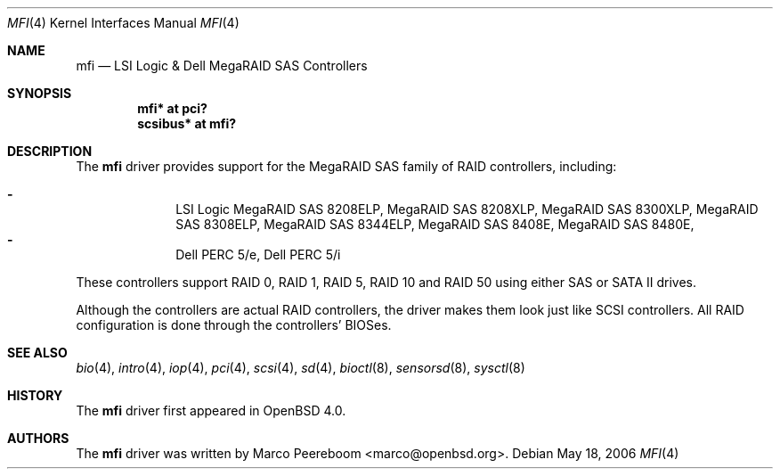 .\"	$OpenBSD: mfi.4,v 1.2 2006/05/18 18:53:41 deraadt Exp $
.\"
.\" Written by Marco Peereboom <marco@peereboom.u>
.\"
.\" Redistribution and use in source and binary forms, with or without
.\" modification, are permitted provided that the following conditions
.\" are met:
.\" 1. Redistributions of source code must retain the above copyright
.\"    notice, this list of conditions and the following disclaimer.
.\" 2. Redistributions in binary form must reproduce the above copyright
.\"    notice, this list of conditions and the following disclaimer in the
.\"    documentation and/or other materials provided with the distribution.
.\"
.\" THIS SOFTWARE IS PROVIDED BY WASABI SYSTEMS, INC. ``AS IS'' AND
.\" ANY EXPRESS OR IMPLIED WARRANTIES, INCLUDING, BUT NOT LIMITED
.\" TO, THE IMPLIED WARRANTIES OF MERCHANTABILITY AND FITNESS FOR A PARTICULAR
.\" PURPOSE ARE DISCLAIMED.  IN NO EVENT SHALL WASABI SYSTEMS, INC
.\" BE LIABLE FOR ANY DIRECT, INDIRECT, INCIDENTAL, SPECIAL, EXEMPLARY, OR
.\" CONSEQUENTIAL DAMAGES (INCLUDING, BUT NOT LIMITED TO, PROCUREMENT OF
.\" SUBSTITUTE GOODS OR SERVICES; LOSS OF USE, DATA, OR PROFITS; OR BUSINESS
.\" INTERRUPTION) HOWEVER CAUSED AND ON ANY THEORY OF LIABILITY, WHETHER IN
.\" CONTRACT, STRICT LIABILITY, OR TORT (INCLUDING NEGLIGENCE OR OTHERWISE)
.\" ARISING IN ANY WAY OUT OF THE USE OF THIS SOFTWARE, EVEN IF ADVISED OF THE
.\" POSSIBILITY OF SUCH DAMAGE.
.\"
.Dd May 18, 2006
.Dt MFI 4
.Os
.Sh NAME
.Nm mfi
.Nd LSI Logic & Dell MegaRAID SAS Controllers
.Sh SYNOPSIS
.Cd "mfi* at pci?"
.Cd "scsibus* at mfi?"
.Sh DESCRIPTION
The
.Nm
driver provides support for the MegaRAID SAS family of RAID controllers,
including:
.Pp
.Bl -dash -offset indent -compact
.It
LSI Logic
MegaRAID SAS 8208ELP,
MegaRAID SAS 8208XLP,
MegaRAID SAS 8300XLP,
MegaRAID SAS 8308ELP,
MegaRAID SAS 8344ELP,
MegaRAID SAS 8408E,
MegaRAID SAS 8480E,
.It
Dell PERC 5/e,
Dell PERC 5/i
.El
.Pp
These controllers support RAID 0, RAID 1, RAID 5, RAID 10 and RAID 50
using either SAS or SATA II drives.
.Pp
Although the controllers are actual RAID controllers,
the driver makes them look just like SCSI controllers.
All RAID configuration is done through the controllers' BIOSes.
.Sh SEE ALSO
.Xr bio 4 ,
.Xr intro 4 ,
.Xr iop 4 ,
.Xr pci 4 ,
.Xr scsi 4 ,
.Xr sd 4 ,
.Xr bioctl 8 ,
.Xr sensorsd 8 ,
.Xr sysctl 8
.Sh HISTORY
The
.Nm
driver first appeared in
.Ox 4.0 .
.Sh AUTHORS
.An -nosplit
The
.Nm
driver was written by
.An Marco Peereboom Aq marco@openbsd.org .
